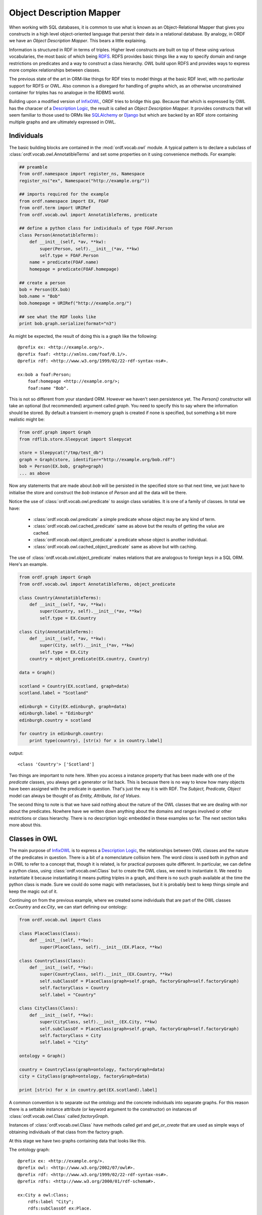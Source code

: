 Object Description Mapper
=========================

When working with SQL databases, it is common to use what is known as an
Object-Relational Mapper that gives you constructs in a high level 
object-oriented language that persist their data in a relational
database. By analogy, in ORDF we have an *Object Description Mapper*.
This bears a little explaining.

Information is structured in RDF in terms of triples. Higher level
constructs are built on top of these using various vocabularies,
the most basic of which being `RDFS`_. RDFS provides basic things
like a way to specify domain and range restrictions on predicates
and a way to construct a class hierarchy. `OWL` build upon RDFS
and provides ways to express more complex relationships between
classes.

The previous state of the art in ORM-like things for RDF tries to
model things at the basic RDF level, with no particular support for
RDFS or OWL. Also common is a disregard for handling of *graphs*
which, as an otherwise unconstrained container for triples has no
analogue in the RDBMS world.

Building upon a modified version of `InfixOWL`_, ORDF tries to 
bridge this gap. Because that which is expressed by OWL has the
characer of a `Description Logic`_, the result is called an
*Object Description Mapper*. It provides constructs that will 
seem familiar to those used to ORMs like `SQLAlchemy`_ or
`Django`_ but which are backed by an RDF store containing multiple
graphs and are ultimately expressed in OWL.

Individuals
-----------

The basic building blocks are contained in the :mod:`ordf.vocab.owl`
module. A typical pattern is to declare a subclass of
:class:`ordf.vocab.owl.AnnotatibleTerms` and set some properties on it using
convenience methods. For example:

.. code-block:: python


   ## preamble
   from ordf.namespace import register_ns, Namespace
   register_ns("ex", Namespace("http://example.org/"))

   ## imports required for the example   
   from ordf.namespace import EX, FOAF
   from ordf.term import URIRef
   from ordf.vocab.owl import AnnotatibleTerms, predicate

   ## define a python class for individuals of type FOAF.Person
   class Person(AnnotatibleTerms):
       def __init__(self, *av, **kw):
           super(Person, self).__init__(*av, **kw)
	   self.type = FOAF.Person
       name = predicate(FOAF.name)
       homepage = predicate(FOAF.homepage)

   ## create a person
   bob = Person(EX.bob)
   bob.name = "Bob"
   bob.homepage = URIRef("http://example.org/")

   ## see what the RDF looks like
   print bob.graph.serialize(format="n3")

As might be expected, the result of doing this is a graph like the 
following::

    @prefix ex: <http://example.org/>.
    @prefix foaf: <http://xmlns.com/foaf/0.1/>.
    @prefix rdf: <http://www.w3.org/1999/02/22-rdf-syntax-ns#>.

    ex:bob a foaf:Person;
        foaf:homepage <http://example.org/>;
        foaf:name "Bob". 

This is not so different from your standard ORM. However we haven't seen
persistence yet. The *Person()* constructor will take an optional (but
recommended) argument called *graph*. You need to specify this to say
where the information should be stored. By default a transient in-memory
graph is created if none is specified, but something a bit more realistic
might be:

.. code-block:: python

   from ordf.graph import Graph
   from rdflib.store.Sleepycat import Sleepycat

   store = Sleepycat("/tmp/test_db")
   graph = Graph(store, identifier="http://example.org/bob.rdf")
   bob = Person(EX.bob, graph=graph)
   ... as above

Now any statements that are made about *bob* will be persisted in the
specified store so that next time, we just have to initialise the store
and construct the *bob* instance of *Person* and all the data will be
there.

Notice the use of :class:`ordf.vocab.owl.predicate` to assign class
variables. It is one of a family of classes. In total we have:

    * :class:`ordf.vocab.owl.predicate` a simple predicate whose
      object may be any kind of term.
    * :class:`ordf.vocab.owl.cached_predicate` same as above but
      the results of getting the value are cached.
    * :class:`ordf.vocab.owl.object_predicate` a predicate whose
      object is another individual.
    * :class:`ordf.vocab.owl.cached_object_predicate` same as
      above but with caching.

The use of :class:`ordf.vocab.owl.object_predicate` makes relations
that are analogous to foreign keys in a SQL ORM. Here's an example.

.. code-block:: python

    from ordf.graph import Graph
    from ordf.vocab.owl import AnnotatibleTerms, object_predicate

    class Country(AnnotatibleTerms):
        def __init__(self, *av, **kw):
            super(Country, self).__init__(*av, **kw)
            self.type = EX.Country

    class City(AnnotatibleTerms):
    	def __init__(self, *av, **kw):
	    super(City, self).__init__(*av, **kw)
	    self.type = EX.City
	country = object_predicate(EX.country, Country)

    data = Graph()

    scotland = Country(EX.scotland, graph=data)
    scotland.label = "Scotland"

    edinburgh = City(EX.edinburgh, graph=data)
    edinburgh.label = "Edinburgh"
    edinburgh.country = scotland

    for country in edinburgh.country:
        print type(country), [str(x) for x in country.label]

output::

    <class 'Country'> ['Scotland']

Two things are important to note here. When you access a instance property that
has been made with one of the *predicate* classes, you always get a generator
or list back. This is because there is no way to know how many objects have
been assigned with the predicate in question. That's just the way it is with
RDF. The *Subject, Predicate, Object* model can always be thought of as
*Entity, Attribute, list of Values*.

The second thing to note is that we have said nothing about the nature of
the OWL classes that we are dealing with nor about the predicates. Nowhere
have we written down anything about the domains and ranges involved or 
other restrictions or class hierarchy. There is no description logic 
embedded in these examples so far. The next section talks more about this.

Classes in OWL
--------------

The main purpose of `InfixOWL`_ is to express a `Description Logic`_, the 
relationships between OWL classes and the nature of the predicates in 
question. There is a bit of a nomenclature collision here. The word *class*
is used both in python and in OWL to refer to a concept that, though it
is related, is for practical purposes quite different. In particular, we
can define a python class, using :class:`ordf.vocab.owl.Class` but to 
create the OWL class, we need to instantiate it. We need to instantiate
it because instantiating it means putting triples in a graph, and there
is no such graph available at the time the python class is made. Sure we
could do some magic with metaclasses, but it is probably best to keep 
things simple and keep the magic out of it.

Continuing on from the previous example, where we created some individuals
that are part of the OWL classes *ex:Country* and *ex:City*, we can start
defining our ontology:

.. code-block:: python

    from ordf.vocab.owl import Class

    class PlaceClass(Class):
        def __init__(self, **kw):
	    super(PlaceClass, self).__init__(EX.Place, **kw)

    class CountryClass(Class):
        def __init__(self, **kw):
	    super(CountryClass, self).__init__(EX.Country, **kw)
	    self.subClassOf = PlaceClass(graph=self.graph, factoryGraph=self.factoryGraph)
	    self.factoryClass = Country
	    self.label = "Country"

    class CityClass(Class):
        def __init__(self, **kw):
	    super(CityClass, self).__init__(EX.City, **kw)
	    self.subClassOf = PlaceClass(graph=self.graph, factoryGraph=self.factoryGraph)
	    self.factoryClass = City
	    self.label = "City"

    ontology = Graph()

    country = CountryClass(graph=ontology, factoryGraph=data)
    city = CityClass(graph=ontology, factoryGraph=data)

    print [str(x) for x in country.get(EX.scotland).label]

A common convention is to separate out the ontology and the concrete individuals
into separate graphs. For this reason there is a settable instance attribute (or
keyword argument to the constructor) on instances of :class:`ordf.vocab.owl.Class`
called *factoryGraph*.

Instances of :class:`ordf.vocab.owl.Class` have methods called *get* and
*get_or_create* that are used as simple ways of obtaining individuals of that
class from the factory graph.

At this stage we have two graphs containing data that looks like this.

The ontology graph::

    @prefix ex: <http://example.org/>.
    @prefix owl: <http://www.w3.org/2002/07/owl#>.
    @prefix rdf: <http://www.w3.org/1999/02/22-rdf-syntax-ns#>.
    @prefix rdfs: <http://www.w3.org/2000/01/rdf-schema#>.

    ex:City a owl:Class;
        rdfs:label "City";
        rdfs:subClassOf ex:Place. 

    ex:Country a owl:Class;
        rdfs:label "Country";
        rdfs:subClassOf ex:Place. 

    ex:Place a owl:Class. 

The data graph::

    @prefix ex: <http://example.org/>.
    @prefix rdf: <http://www.w3.org/1999/02/22-rdf-syntax-ns#>.
    @prefix rdfs: <http://www.w3.org/2000/01/rdf-schema#>.

    ex:edinburgh a ex:City;
        rdfs:label "Edinburgh";
        ex:country ex:scotland. 

    ex:scotland a ex:Country;
        rdfs:label "Scotland". 

Queries and Filters
-------------------

Let's add another country to the data graph,

.. code-block:: python

    russia = Country(EX.russia, graph=data)
    russia.label = "Russia"

We've seen how the :meth:`ordf.vocab.owl.Class.get` method works, but what if
we want to retrieve something where we don't know the subject URI? We can
do this if we have `Telescope`_ installed. Unfortunately this only works at
the moment with older (2.4.X) rdflib.

.. code-block:: python

    from ordf.namespace import RDFS
    from ordf.term import Literal
    from telescope import v

    for c in country.filter((v.id, RDFS.label, Literal("Russia"))):
        print [str(x) for x in c.label]

If you would rather have the SPARQL query that is used to select individuals
by identifier, you can use the :meth:`ordf.vocab.owl.Class.query` method
instead of :meth:`ordf.vocab.owl.Class.filter`:

.. code-block:: python

   q = country.query((v.id, RDFS.label, Literal("Russia")))
   print q.compile()

will produce output like::
          
    SELECT DISTINCT ?id
    WHERE {
        ?id <http://www.w3.org/1999/02/22-rdf-syntax-ns#type> <http://example.org/> . 
        ?id <http://www.w3.org/2000/01/rdf-schema#label> "Russia" 
    }

Being able to access the query directly is useful if you are working with
a back-end triple store (e.g. `4store`_) that might be able to process SPARQL
queries faster than going through RDFLib. You can then do something like,

.. code-block:: python

   from py4s import FourStore
   from ordf.graph import ConjunctiveGraph

   store = FourStore("somekb,soft_limit=-1")
   data = ConjunctiveGraph(store)

   country = CountryClass(graph=ontology, factoryGraph=data)

   q = country.query((v.id, RDFS.label, Literal("Russia")))
   results = [country.get(ident)
              for ident, in store.query(q.compile())]

This is particularly helpful for complex queries involving unions or large
potential result sets where processing the *DISTINCT* operator with RDFLib
might be prohibitively expensive.

*... To be continued*

.. _RDFS: http://www.w3.org/TR/rdf-schema/
.. _OWL: http://www.w3.org/TR/owl-overview/
.. _InfixOWL: http://code.google.com/p/fuxi/wiki/InfixOwl
.. _Description Logic: http://en.wikipedia.org/wiki/Description_logic
.. _SQLAlchemy: http://www.sqlalchemy.org/
.. _Django: http://www.djangoproject.com/
.. _Telescope: http://code.google.com/p/telescope
.. _4store: http://4store.org/